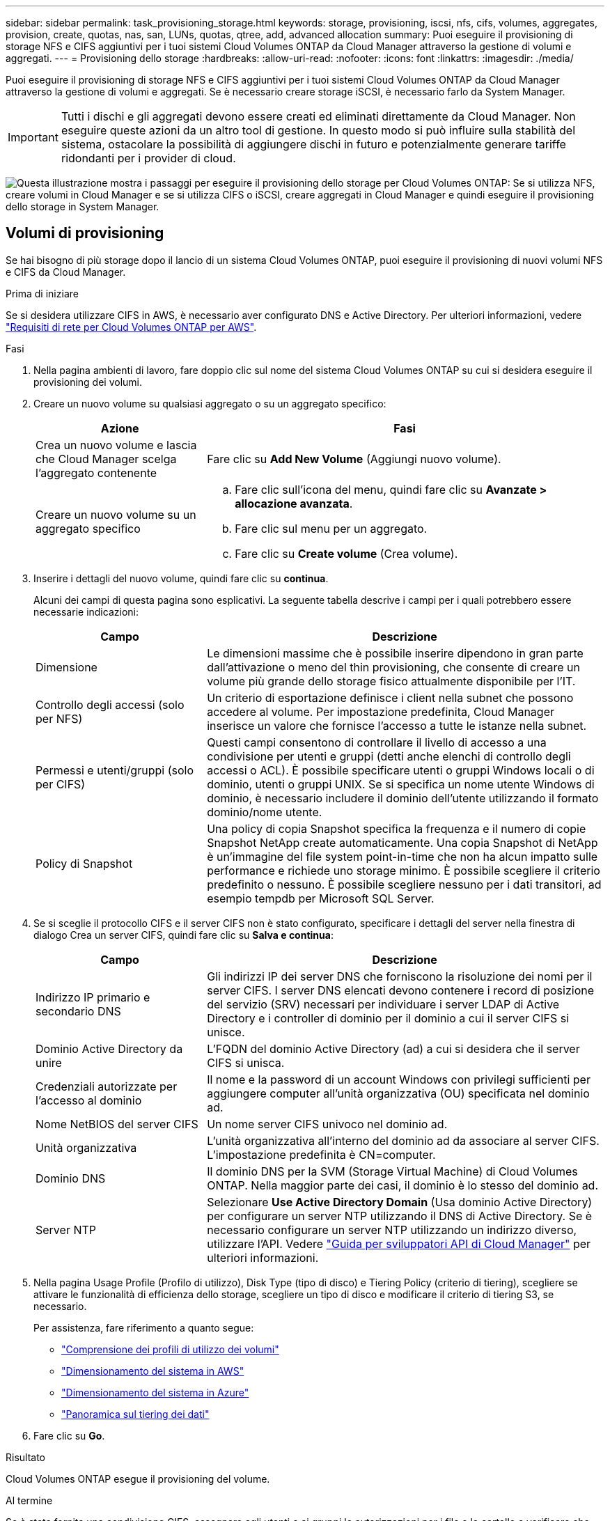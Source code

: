 ---
sidebar: sidebar 
permalink: task_provisioning_storage.html 
keywords: storage, provisioning, iscsi, nfs, cifs, volumes, aggregates, provision, create, quotas, nas, san, LUNs, quotas, qtree, add, advanced allocation 
summary: Puoi eseguire il provisioning di storage NFS e CIFS aggiuntivi per i tuoi sistemi Cloud Volumes ONTAP da Cloud Manager attraverso la gestione di volumi e aggregati. 
---
= Provisioning dello storage
:hardbreaks:
:allow-uri-read: 
:nofooter: 
:icons: font
:linkattrs: 
:imagesdir: ./media/


[role="lead"]
Puoi eseguire il provisioning di storage NFS e CIFS aggiuntivi per i tuoi sistemi Cloud Volumes ONTAP da Cloud Manager attraverso la gestione di volumi e aggregati. Se è necessario creare storage iSCSI, è necessario farlo da System Manager.


IMPORTANT: Tutti i dischi e gli aggregati devono essere creati ed eliminati direttamente da Cloud Manager. Non eseguire queste azioni da un altro tool di gestione. In questo modo si può influire sulla stabilità del sistema, ostacolare la possibilità di aggiungere dischi in futuro e potenzialmente generare tariffe ridondanti per i provider di cloud.

image:workflow_storage_provisioning.png["Questa illustrazione mostra i passaggi per eseguire il provisioning dello storage per Cloud Volumes ONTAP: Se si utilizza NFS, creare volumi in Cloud Manager e se si utilizza CIFS o iSCSI, creare aggregati in Cloud Manager e quindi eseguire il provisioning dello storage in System Manager."]



== Volumi di provisioning

Se hai bisogno di più storage dopo il lancio di un sistema Cloud Volumes ONTAP, puoi eseguire il provisioning di nuovi volumi NFS e CIFS da Cloud Manager.

.Prima di iniziare
Se si desidera utilizzare CIFS in AWS, è necessario aver configurato DNS e Active Directory. Per ulteriori informazioni, vedere link:reference_networking_aws.html["Requisiti di rete per Cloud Volumes ONTAP per AWS"].

.Fasi
. Nella pagina ambienti di lavoro, fare doppio clic sul nome del sistema Cloud Volumes ONTAP su cui si desidera eseguire il provisioning dei volumi.
. Creare un nuovo volume su qualsiasi aggregato o su un aggregato specifico:
+
[cols="30,70"]
|===
| Azione | Fasi 


| Crea un nuovo volume e lascia che Cloud Manager scelga l'aggregato contenente | Fare clic su *Add New Volume* (Aggiungi nuovo volume). 


| Creare un nuovo volume su un aggregato specifico  a| 
.. Fare clic sull'icona del menu, quindi fare clic su *Avanzate > allocazione avanzata*.
.. Fare clic sul menu per un aggregato.
.. Fare clic su *Create volume* (Crea volume).


|===
. Inserire i dettagli del nuovo volume, quindi fare clic su *continua*.
+
Alcuni dei campi di questa pagina sono esplicativi. La seguente tabella descrive i campi per i quali potrebbero essere necessarie indicazioni:

+
[cols="30,70"]
|===
| Campo | Descrizione 


| Dimensione | Le dimensioni massime che è possibile inserire dipendono in gran parte dall'attivazione o meno del thin provisioning, che consente di creare un volume più grande dello storage fisico attualmente disponibile per l'IT. 


| Controllo degli accessi (solo per NFS) | Un criterio di esportazione definisce i client nella subnet che possono accedere al volume. Per impostazione predefinita, Cloud Manager inserisce un valore che fornisce l'accesso a tutte le istanze nella subnet. 


| Permessi e utenti/gruppi (solo per CIFS) | Questi campi consentono di controllare il livello di accesso a una condivisione per utenti e gruppi (detti anche elenchi di controllo degli accessi o ACL). È possibile specificare utenti o gruppi Windows locali o di dominio, utenti o gruppi UNIX. Se si specifica un nome utente Windows di dominio, è necessario includere il dominio dell'utente utilizzando il formato dominio/nome utente. 


| Policy di Snapshot | Una policy di copia Snapshot specifica la frequenza e il numero di copie Snapshot NetApp create automaticamente. Una copia Snapshot di NetApp è un'immagine del file system point-in-time che non ha alcun impatto sulle performance e richiede uno storage minimo. È possibile scegliere il criterio predefinito o nessuno. È possibile scegliere nessuno per i dati transitori, ad esempio tempdb per Microsoft SQL Server. 
|===
. Se si sceglie il protocollo CIFS e il server CIFS non è stato configurato, specificare i dettagli del server nella finestra di dialogo Crea un server CIFS, quindi fare clic su *Salva e continua*:
+
[cols="30,70"]
|===
| Campo | Descrizione 


| Indirizzo IP primario e secondario DNS | Gli indirizzi IP dei server DNS che forniscono la risoluzione dei nomi per il server CIFS. I server DNS elencati devono contenere i record di posizione del servizio (SRV) necessari per individuare i server LDAP di Active Directory e i controller di dominio per il dominio a cui il server CIFS si unisce. 


| Dominio Active Directory da unire | L'FQDN del dominio Active Directory (ad) a cui si desidera che il server CIFS si unisca. 


| Credenziali autorizzate per l'accesso al dominio | Il nome e la password di un account Windows con privilegi sufficienti per aggiungere computer all'unità organizzativa (OU) specificata nel dominio ad. 


| Nome NetBIOS del server CIFS | Un nome server CIFS univoco nel dominio ad. 


| Unità organizzativa | L'unità organizzativa all'interno del dominio ad da associare al server CIFS. L'impostazione predefinita è CN=computer. 


| Dominio DNS | Il dominio DNS per la SVM (Storage Virtual Machine) di Cloud Volumes ONTAP. Nella maggior parte dei casi, il dominio è lo stesso del dominio ad. 


| Server NTP | Selezionare *Use Active Directory Domain* (Usa dominio Active Directory) per configurare un server NTP utilizzando il DNS di Active Directory. Se è necessario configurare un server NTP utilizzando un indirizzo diverso, utilizzare l'API. Vedere link:api.html["Guida per sviluppatori API di Cloud Manager"^] per ulteriori informazioni. 
|===
. Nella pagina Usage Profile (Profilo di utilizzo), Disk Type (tipo di disco) e Tiering Policy (criterio di tiering), scegliere se attivare le funzionalità di efficienza dello storage, scegliere un tipo di disco e modificare il criterio di tiering S3, se necessario.
+
Per assistenza, fare riferimento a quanto segue:

+
** link:task_planning_your_config.html#choosing-a-volume-usage-profile["Comprensione dei profili di utilizzo dei volumi"]
** link:task_planning_your_config.html#sizing-your-system-in-aws["Dimensionamento del sistema in AWS"]
** link:task_planning_your_config.html#sizing-your-system-in-azure["Dimensionamento del sistema in Azure"]
** link:concept_data_tiering.html["Panoramica sul tiering dei dati"]


. Fare clic su *Go*.


.Risultato
Cloud Volumes ONTAP esegue il provisioning del volume.

.Al termine
Se è stata fornita una condivisione CIFS, assegnare agli utenti o ai gruppi le autorizzazioni per i file e le cartelle e verificare che tali utenti possano accedere alla condivisione e creare un file.

Se si desidera applicare le quote ai volumi, è necessario utilizzare System Manager o la CLI. Le quote consentono di limitare o tenere traccia dello spazio su disco e del numero di file utilizzati da un utente, un gruppo o un qtree.



== Provisioning dei volumi sul secondo nodo in una configurazione ha

Per impostazione predefinita, Cloud Manager crea volumi sul primo nodo in una configurazione ha. Se è necessaria una configurazione Active-Active, in cui entrambi i nodi servono i dati ai client, è necessario creare aggregati e volumi sul secondo nodo.

.Fasi
. Nella pagina ambienti di lavoro, fare doppio clic sul nome dell'ambiente di lavoro Cloud Volumes ONTAP su cui si desidera gestire gli aggregati.
. Fare clic sull'icona del menu, quindi su *Avanzate > allocazione avanzata*.
. Fare clic su *Add aggregate* (Aggiungi aggregato), quindi creare l'aggregato.
. Per nodo principale, scegliere il secondo nodo della coppia ha.
. Dopo che Cloud Manager ha creato l'aggregato, selezionarlo e fare clic su *Create volume* (Crea volume).
. Inserire i dettagli del nuovo volume, quindi fare clic su *Create* (Crea).


.Al termine
Se necessario, è possibile creare volumi aggiuntivi su questo aggregato.


IMPORTANT: Per le coppie ha implementate in più zone di disponibilità AWS, è necessario montare il volume sui client utilizzando l'indirizzo IP mobile del nodo su cui risiede il volume.



== Creazione di aggregati

È possibile creare aggregati o lasciare che Cloud Manager lo faccia per te quando crea volumi. Il vantaggio della creazione di aggregati consiste nella possibilità di scegliere la dimensione del disco sottostante, che consente di dimensionare l'aggregato in base alla capacità o alle performance necessarie.

.Fasi
. Nella pagina ambienti di lavoro, fare doppio clic sul nome dell'istanza di Cloud Volumes ONTAP su cui si desidera gestire gli aggregati.
. Fare clic sull'icona del menu, quindi fare clic su *Avanzate > allocazione avanzata*.
. Fare clic su *Add aggregate* (Aggiungi aggregato), quindi specificare i dettagli per l'aggregato.
+
Per informazioni sul tipo di disco e sulle dimensioni del disco, vedere link:task_planning_your_config.html["Pianificazione della configurazione"].

. Fare clic su *Go*, quindi su *Approve and Purchase* (approva e acquista).




== Provisioning dei LUN iSCSI

Se si desidera creare LUN iSCSI, è necessario farlo da System Manager.

.Prima di iniziare
* Le utility host devono essere installate e configurate sugli host che si connetteranno al LUN.
* È necessario aver registrato il nome iSCSI Initiator dall'host. Specificare questo nome quando si crea un igroup per il LUN.
* Prima di creare volumi in System Manager, è necessario assicurarsi di disporre di un aggregato con spazio sufficiente. Devi creare aggregati in Cloud Manager. Per ulteriori informazioni, vedere link:task_provisioning_storage.html#creating-aggregates["Creazione di aggregati"].


.A proposito di questa attività
Questa procedura descrive come utilizzare System Manager per la versione 9.3 e successive.

.Fasi
. link:task_connecting_to_otc.html["Accedere a System Manager"].
. Fare clic su *Storage > LUN*.
. Fare clic su *Create* (Crea) e seguire le istruzioni per creare il LUN.
. Connettersi al LUN dagli host.
+
Per istruzioni, consultare http://mysupport.netapp.com/documentation/productlibrary/index.html?productID=61343["Documentazione delle utility host"^] per il sistema operativo in uso.


